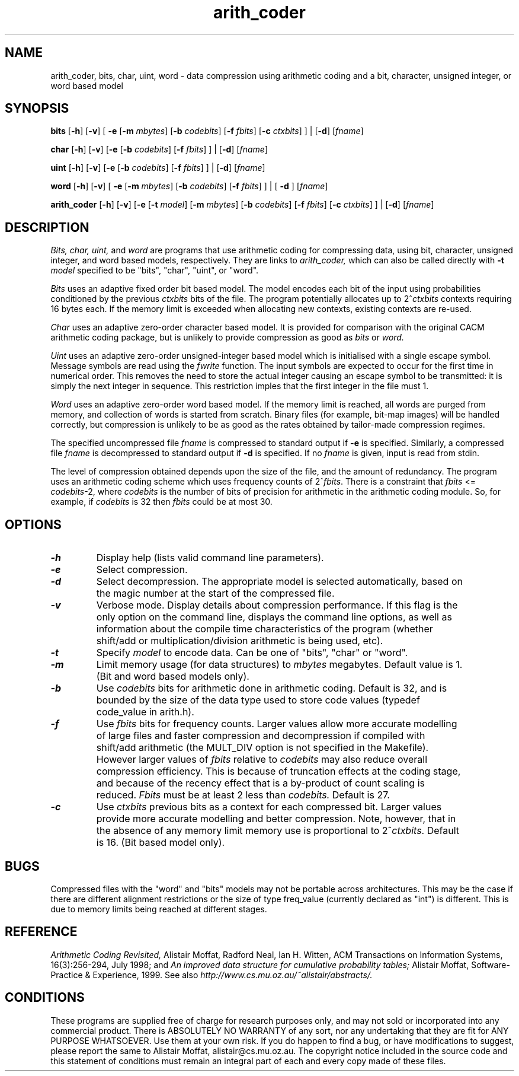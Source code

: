 .PU
.TH arith_coder 1 local "Rev: 3.0"
.SH NAME
arith_coder, bits, char, uint, word \- data compression using arithmetic
coding and a bit, character, unsigned integer, or word based model

.SH SYNOPSIS
.ll +8

.B bits 
[\fB\-h\fR]
[\fB\-v\fR]
[
\fB\-e\fR
[\fB\-m\fR \fImbytes\fP]
[\fB\-b\fR \fIcodebits\fP]
[\fB\-f\fR \fIfbits\fP]
[\fB\-c\fR \fIctxbits\fP]
]
|
[\fB\-d\fR]
[\fIfname\fP]

.B char
[\fB\-h\fR]
[\fB\-v\fR]
[\fB\-e\fR
[\fB\-b\fR \fIcodebits\fP]
[\fB\-f\fR \fIfbits\fP]
]
|
[\fB-d\fR]
[\fIfname\fP]

.B uint
[\fB\-h\fR]
[\fB\-v\fR]
[\fB\-e\fR
[\fB\-b\fR \fIcodebits\fP]
[\fB\-f\fR \fIfbits\fP]
]
|
[\fB-d\fR]
[\fIfname\fP]

.B word
[\fB\-h\fR]
[\fB\-v\fR]
[
\fB\-e\fR
[\fB\-m\fR \fImbytes\fP]
[\fB\-b\fR \fIcodebits\fP]
[\fB\-f\fR \fIfbits\fP]
]
|
[
\fB\-d\fR
]
[\fIfname\fP]

.B arith_coder
[\fB\-h\fR]
[\fB\-v\fR]
[\fB\-e\fR
[\fB\-t\fR \fImodel\fP]
[\fB\-m\fR \fImbytes\fP]
[\fB\-b\fR \fIcodebits\fP]
[\fB\-f\fR \fIfbits\fP]
[\fB\-c\fR \fIctxbits\fP]
]
|
[\fB\-d\fR]
[\fIfname\fP]

.ll -8
.SH DESCRIPTION
.I Bits, char, uint, 
and
.I word
are programs that use arithmetic coding for compressing data, using
bit, character, unsigned integer, and word based models, respectively.
They are links to
.I arith_coder,
which can also be called directly with
.B \-t
.I model
specified to be "bits", "char", "uint", or "word".

.I Bits 
uses an adaptive fixed order bit based model.
The model encodes each
bit of the input using probabilities conditioned by the previous 
.I ctxbits
bits of the file.
The program potentially allocates up to 2^\fIctxbits\fR contexts requiring
16 bytes each. If the memory limit is exceeded when allocating new contexts,
existing contexts are re-used.

.I Char
uses an adaptive zero-order character based model.
It
is provided for comparison with the original CACM arithmetic coding
package, but is unlikely to provide compression as good as
.I bits
or
.I word.

.I Uint
uses an adaptive zero-order unsigned-integer based model which is initialised
with a single escape symbol.
Message symbols are read using the
.I fwrite
function.
The input symbols are expected to occur for the first time in numerical 
order.
This removes the need to store the actual integer causing an escape 
symbol to be transmitted: it is simply the next integer in sequence.
This restriction imples that the first integer in the file must 1.

.I Word
uses an adaptive zero-order word based model.  
If the memory limit is reached, all words are purged from memory, and
collection of words is started from scratch.
Binary files (for example,
bit-map images) will be handled correctly, but compression is unlikely to be as
good as the rates obtained by tailor-made compression regimes.

The specified uncompressed file 
.I fname
is compressed to standard output if
.B \-e
is specified. Similarly, 
a compressed file
.I fname
is decompressed to standard output if
.B \-d
is specified.
If no
.I fname
is given, input is read from stdin.

The level of compression obtained depends upon the size of the file, and the
amount of redundancy. The program uses an arithmetic coding 
scheme which uses frequency counts of 2^\fIfbits\fR.
There is a constraint that 
\fIfbits\fR <= \fIcodebits\fR-2, where \fIcodebits\fR is the
number of bits of precision for arithmetic in the arithmetic coding module.
So, for example, if \fIcodebits\fR is 32 then \fIfbits\fR could be at most 30.

.ll -8
.SH OPTIONS 
.TP
\f4\-h\fP
Display help (lists valid command line parameters).
.TP
\f4\-e\fP
Select compression.
.TP
\f4\-d\fP
Select decompression.  The appropriate model is
selected automatically, based on the magic number at the start of
the compressed file.
.TP
\f4\-v\fP
Verbose mode. Display details about compression performance.
If this flag is the only option on the command line, displays the
command line options, as well as information about the compile time
characteristics of the program (whether shift/add or multiplication/division
arithmetic is being used, etc).
.TP
\f4\-t\fP
Specify \fImodel\fR to encode data.  Can be one of "bits", "char" or "word".
.TP
\f4\-m\fP
Limit memory usage (for data structures) to
.I mbytes
megabytes.
Default value is 1. (Bit and word based models only).
.TP
\f4\-b\fP
Use
.I codebits
bits for arithmetic done in arithmetic coding.  Default is 32, and is
bounded by the size of the data type used to store code values
(typedef code_value in arith.h).
.TP
\f4\-f\fP
Use
.I fbits
bits for frequency counts. Larger values allow
more accurate modelling of large files and
faster compression and decompression if
compiled with shift/add arithmetic (the MULT_DIV option is not specified
in the Makefile).
However larger values of
.I fbits
relative to
.I codebits
may also reduce overall compression efficiency.
This is because of
truncation effects at the coding stage, and because of the recency
effect that is a by-product of count scaling is reduced.
.I Fbits
must be at least 2 less than
.I codebits.
Default is 27.
.TP
\f4\-c\fP
Use
.I ctxbits
previous bits
as a context for each compressed bit. Larger values
provide more accurate modelling and better compression.
Note, however, that in the absence of any memory limit
memory use is proportional to 2^\fIctxbits\fP.
Default is 16.  (Bit based model only).

 

.SH BUGS
.LP
Compressed files with the "word" and "bits" models may not be portable across
architectures.  This may be the case if there are different
alignment restrictions or the size of type freq_value
(currently declared as "int") is different.
This is due to memory limits being reached at different stages.


.SH REFERENCE
.I Arithmetic Coding Revisited,
Alistair Moffat, Radford Neal, Ian H. Witten,
ACM Transactions on Information Systems,
16(3):256-294, July 1998;
and
.I An improved data structure for cumulative probability tables;
Alistair Moffat,
Software-Practice & Experience,
1999.
See also 
.I http://www.cs.mu.oz.au/~alistair/abstracts/.

.SH CONDITIONS
These programs are supplied free of charge for research purposes only,
and may not sold or incorporated into any commercial product.  There is
ABSOLUTELY NO WARRANTY of any sort, nor any undertaking that they are
fit for ANY PURPOSE WHATSOEVER.  Use them at your own risk.  If you do
happen to find a bug, or have modifications to suggest, please report
the same to Alistair Moffat, alistair@cs.mu.oz.au.  The copyright
notice included in the source code
and this statement of conditions must remain an integral
part of each and every copy made of these files.
